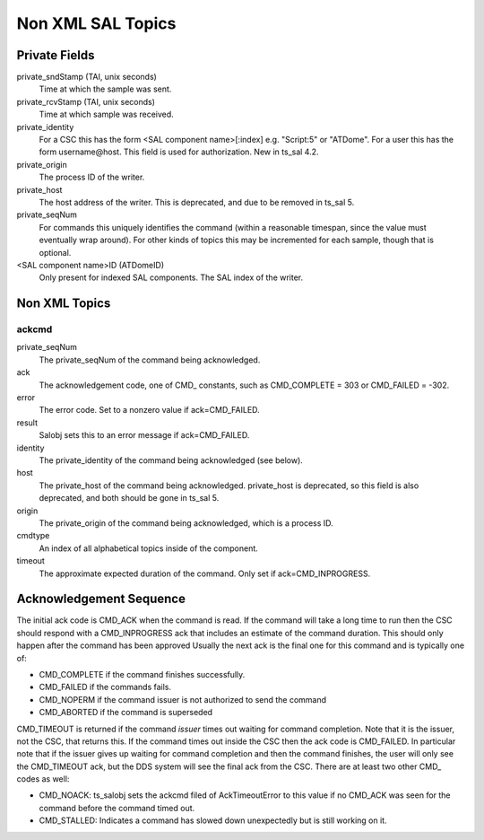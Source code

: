 ##################
Non XML SAL Topics
##################

Private Fields
==============

private_sndStamp (TAI, unix seconds)
    Time at which the sample was sent.
private_rcvStamp (TAI, unix seconds)
    Time at which sample was received.
private_identity
    For a CSC this has the form <SAL component name>[:index] e.g. "Script:5" or "ATDome".
    For a user this has the form username@host.
    This field is used for authorization.
    New in ts_sal 4.2.
private_origin
    The process ID of the writer.
private_host
    The host address of the writer.
    This is deprecated, and due to be removed in ts_sal 5.
private_seqNum
    For commands this uniquely identifies the command (within a reasonable timespan, since the value must eventually wrap around).
    For other kinds of topics this may be incremented for each sample, though that is optional.
<SAL component name>ID (ATDomeID)
    Only present for indexed SAL components.
    The SAL index of the writer.

Non XML Topics
==============

ackcmd
------

private_seqNum
    The private_seqNum of the command being acknowledged.
ack
    The acknowledgement code, one of CMD\_ constants, such as CMD_COMPLETE = 303 or CMD_FAILED = -302.
error
    The error code.
    Set to a nonzero value if ack=CMD_FAILED.
result
    Salobj sets this to an error message if ack=CMD_FAILED.
identity
    The private_identity of the command being acknowledged (see below).
host
    The private_host of the command being acknowledged.
    private_host is deprecated, so this field is also deprecated, and both should be gone in ts_sal 5.
origin
    The private_origin of the command being acknowledged, which is a process ID.
cmdtype
    An index of all alphabetical topics inside of the component.
timeout
    The approximate expected duration of the command.
    Only set if ack=CMD_INPROGRESS.

Acknowledgement Sequence
========================
The initial ack code is CMD_ACK when the command is read.
If the command will take a long time to run then the CSC should respond with a CMD_INPROGRESS ack that includes an estimate of the command duration.
This should only happen after the command has been approved
Usually the next ack is the final one for this command and is typically one of:

* CMD_COMPLETE if the command finishes successfully.
* CMD_FAILED if the commands fails.
* CMD_NOPERM if the command issuer is not authorized to send the command
* CMD_ABORTED if the command is superseded

CMD_TIMEOUT is returned if the command *issuer* times out waiting for command completion.
Note that it is the issuer, not the CSC, that returns this.
If the command times out inside the CSC then the ack code is CMD_FAILED.
In particular note that if the issuer gives up waiting for command completion and then the command finishes, the user will only see the CMD_TIMEOUT ack, but the DDS system will see the final ack from the CSC.
There are at least two other CMD\_ codes as well:

* CMD_NOACK: ts_salobj sets the ackcmd filed of AckTimeoutError to this value if no CMD_ACK was seen for the command before the command timed out.
* CMD_STALLED: Indicates a command has slowed down unexpectedly but is still working on it.
